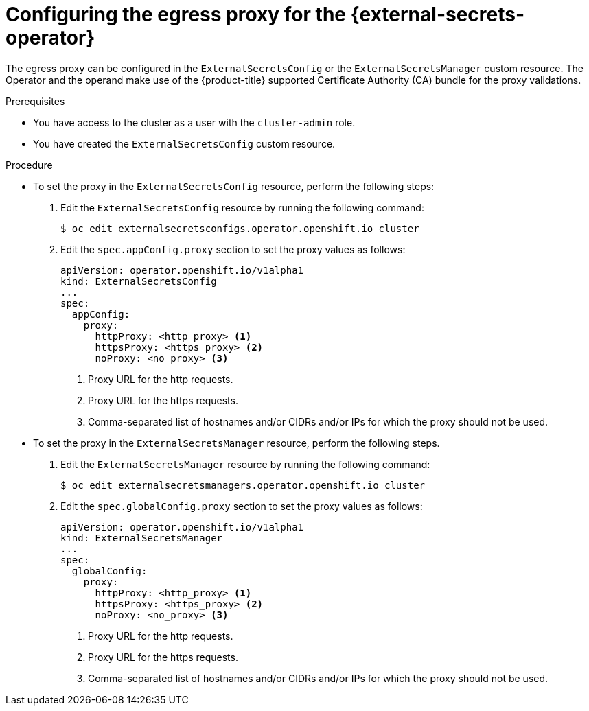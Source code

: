 // Module included in the following assemblies:
//
// * security/external_secrets_operator/external-secrets-operator-proxy.adoc

:_mod-docs-content-type: PROCEDURE
[id="external-secrets-proxy-support_{context}"]
= Configuring the egress proxy for the {external-secrets-operator}

The egress proxy can be configured in the `ExternalSecretsConfig` or the `ExternalSecretsManager` custom resource. The Operator and the operand make use of the {product-title} supported Certificate Authority (CA) bundle for the proxy validations.

.Prerequisites

* You have access to the cluster as a user with the `cluster-admin` role.
* You have created the `ExternalSecretsConfig` custom resource.

.Procedure

* To set the proxy in the `ExternalSecretsConfig` resource, perform the following steps:

. Edit the `ExternalSecretsConfig` resource by running the following command:
+
[source,terminal]
----
$ oc edit externalsecretsconfigs.operator.openshift.io cluster
----

. Edit the `spec.appConfig.proxy` section to set the proxy values as follows:
+
[source,yaml]
----
apiVersion: operator.openshift.io/v1alpha1
kind: ExternalSecretsConfig
...
spec:
  appConfig:
    proxy:
      httpProxy: <http_proxy> <1>
      httpsProxy: <https_proxy> <2>
      noProxy: <no_proxy> <3>
----
+
<1> Proxy URL for the http requests.
<2> Proxy URL for the https requests.
<3> Comma-separated list of hostnames and/or CIDRs and/or IPs for which the proxy should not be used.

* To set the proxy in the `ExternalSecretsManager` resource, perform the following steps.

. Edit the `ExternalSecretsManager` resource by running the following command:
+
[source,terminal]
----
$ oc edit externalsecretsmanagers.operator.openshift.io cluster
----

. Edit the `spec.globalConfig.proxy` section to set the proxy values as follows:
+
[source,yaml]
----
apiVersion: operator.openshift.io/v1alpha1
kind: ExternalSecretsManager
...
spec:
  globalConfig:
    proxy:
      httpProxy: <http_proxy> <1>
      httpsProxy: <https_proxy> <2>
      noProxy: <no_proxy> <3>
----
+
<1> Proxy URL for the http requests.
<2> Proxy URL for the https requests.
<3> Comma-separated list of hostnames and/or CIDRs and/or IPs for which the proxy should not be used.


